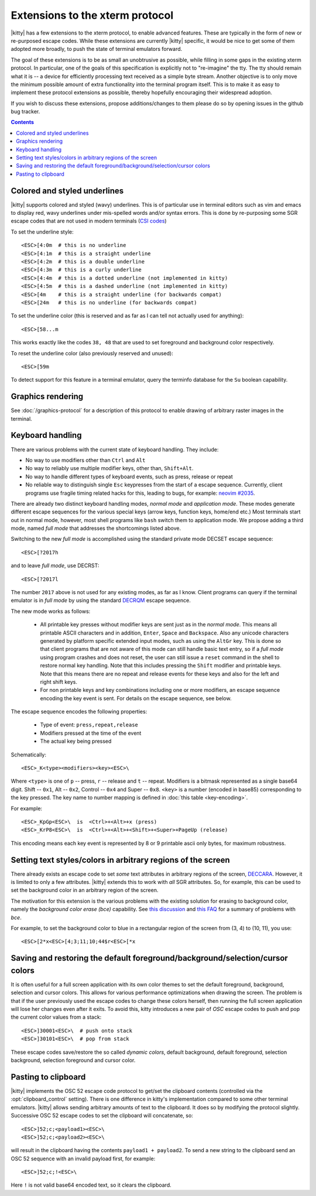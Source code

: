 Extensions to the xterm protocol
===================================

|kitty| has a few extensions to the xterm protocol, to enable advanced features.
These are typically in the form of new or re-purposed escape codes. While these
extensions are currently |kitty| specific, it would be nice to get some of them
adopted more broadly, to push the state of terminal emulators forward.

The goal of these extensions is to be as small an unobtrusive as possible,
while filling in some gaps in the existing xterm protocol. In particular, one
of the goals of this specification is explicitly not to "re-imagine" the tty.
The tty should remain what it is -- a device for efficiently processing text
received as a simple byte stream. Another objective is to only move the minimum
possible amount of extra functionality into the terminal program itself. This
is to make it as easy to implement these protocol extensions as possible,
thereby hopefully encouraging their widespread adoption.

If you wish to discuss these extensions, propose additions/changes to them
please do so by opening issues in the github bug tracker.

.. contents::

Colored and styled underlines
-------------------------------

|kitty| supports colored and styled (wavy) underlines. This is of particular
use in terminal editors such as vim and emacs to display red, wavy underlines
under mis-spelled words and/or syntax errors. This is done by re-purposing some
SGR escape codes that are not used in modern terminals (`CSI codes
<https://en.wikipedia.org/wiki/ANSI_escape_code#CSI_sequences>`_)

To set the underline style::

    <ESC>[4:0m  # this is no underline
    <ESC>[4:1m  # this is a straight underline
    <ESC>[4:2m  # this is a double underline
    <ESC>[4:3m  # this is a curly underline
    <ESC>[4:4m  # this is a dotted underline (not implemented in kitty)
    <ESC>[4:5m  # this is a dashed underline (not implemented in kitty)
    <ESC>[4m    # this is a straight underline (for backwards compat)
    <ESC>[24m   # this is no underline (for backwards compat)

To set the underline color (this is reserved and as far as I can tell not actually used for anything)::

    <ESC>[58...m

This works exactly like the codes ``38, 48`` that are used to set foreground and
background color respectively.

To reset the underline color (also previously reserved and unused)::

    <ESC>[59m

To detect support for this feature in a terminal emulator, query the terminfo database
for the ``Su`` boolean capability.

Graphics rendering
---------------------

See :doc:`/graphics-protocol` for a description
of this protocol to enable drawing of arbitrary raster images in the terminal.


.. _extended-key-protocol:

Keyboard handling
-------------------

There are various problems with the current state of keyboard handling. They
include:

* No way to use modifiers other than ``Ctrl`` and ``Alt``

* No way to reliably use multiple modifier keys, other than, ``Shift+Alt``.

* No way to handle different types of keyboard events, such as press, release or repeat

* No reliable way to distinguish single ``Esc`` keypresses from the start of a
  escape sequence. Currently, client programs use fragile timing related hacks
  for this, leading to bugs, for example:
  `neovim #2035 <https://github.com/neovim/neovim/issues/2035>`_.

There are already two distinct keyboard handling modes, *normal mode* and
*application mode*. These modes generate different escape sequences for the
various special keys (arrow keys, function keys, home/end etc.) Most terminals
start out in normal mode, however, most shell programs like ``bash`` switch them to
application mode. We propose adding a third mode, named *full mode* that addresses
the shortcomings listed above.

Switching to the new *full mode* is accomplished using the standard private
mode DECSET escape sequence::

    <ESC>[?2017h

and to leave *full mode*, use DECRST::

    <ESC>[?2017l

The number ``2017`` above is not used for any existing modes, as far as I know.
Client programs can query if the terminal emulator is in *full mode* by using
the standard `DECRQM <https://vt100.net/docs/vt510-rm/DECRQM.html>`_ escape sequence.

The new mode works as follows:

  * All printable key presses without modifier keys are sent just as in the
    *normal mode*. This means all printable ASCII characters and in addition,
    ``Enter``, ``Space`` and ``Backspace``. Also any unicode characters generated by
    platform specific extended input modes, such as using the ``AltGr`` key. This
    is done so that client programs that are not aware of this mode can still
    handle basic text entry, so if a *full mode* using program crashes and does
    not reset, the user can still issue a ``reset`` command in the shell to restore
    normal key handling. Note that this includes pressing the ``Shift`` modifier
    and printable keys. Note that this means there are no repeat and release
    events for these keys and also for the left and right shift keys.

  * For non printable keys and key combinations including one or more modifiers,
    an escape sequence encoding the key event is sent. For details on the
    escape sequence, see below.

The escape sequence encodes the following properties:

  * Type of event: ``press,repeat,release``
  * Modifiers pressed at the time of the event
  * The actual key being pressed

Schematically::

    <ESC>_K<type><modifiers><key><ESC>\

Where ``<type>`` is one of ``p`` -- press, ``r`` -- release and ``t`` -- repeat.
Modifiers is a bitmask represented as a single base64 digit.  Shift -- ``0x1``,
Alt -- ``0x2``, Control -- ``0x4`` and Super -- ``0x8``.  ``<key>`` is a number
(encoded in base85) corresponding to the key pressed. The key name to number
mapping is defined in :doc:`this table <key-encoding>`.

For example::

    <ESC>_KpGp<ESC>\  is  <Ctrl>+<Alt>+x (press)
    <ESC>_KrP8<ESC>\  is  <Ctrl>+<Alt>+<Shift>+<Super>+PageUp (release)

This encoding means each key event is represented by 8 or 9 printable ascii
only bytes, for maximum robustness.


.. _ext_styles:

Setting text styles/colors in arbitrary regions of the screen
------------------------------------------------------------------

There already exists an escape code to set *some* text attributes in arbitrary
regions of the screen, `DECCARA
<https://vt100.net/docs/vt510-rm/DECCARA.html>`_.  However, it is limited to
only a few attributes. |kitty| extends this to work with *all* SGR attributes.
So, for example, this can be used to set the background color in an arbitrary
region of the screen.

The motivation for this extension is the various problems with the existing
solution for erasing to background color, namely the *background color erase
(bce)* capability. See
`this discussion <https://github.com/kovidgoyal/kitty/issues/160#issuecomment-346470545>`_
and `this FAQ <http://invisible-island.net/ncurses/ncurses.faq.html#bce_mismatches>`_
for a summary of problems with *bce*.

For example, to set the background color to blue in a
rectangular region of the screen from (3, 4) to (10, 11), you use::

    <ESC>[2*x<ESC>[4;3;11;10;44$r<ESC>[*x


Saving and restoring the default foreground/background/selection/cursor colors
---------------------------------------------------------------------------------

It is often useful for a full screen application with its own color themes
to set the default foreground, background, selection and cursor colors. This
allows for various performance optimizations when drawing the screen. The
problem is that if the user previously used the escape codes to change these
colors herself, then running the full screen application will lose her
changes even after it exits. To avoid this, kitty introduces a new pair of
*OSC* escape codes to push and pop the current color values from a stack::

    <ESC>]30001<ESC>\  # push onto stack
    <ESC>]30101<ESC>\  # pop from stack

These escape codes save/restore the so called *dynamic colors*, default
background, default foreground, selection background, selection foreground and
cursor color.


Pasting to clipboard
----------------------

|kitty| implements the OSC 52 escape code protocol to get/set the clipboard
contents (controlled via the :opt:`clipboard_control` setting). There is one
difference in kitty's implementation compared to some other terminal emulators.
|kitty| allows sending arbitrary amounts of text to the clipboard. It does so
by modifying the protocol slightly. Successive OSC 52 escape codes to set the
clipboard will concatenate, so::

    <ESC>]52;c;<payload1><ESC>\
    <ESC>]52;c;<payload2><ESC>\

will result in the clipboard having the contents ``payload1 + payload2``. To
send a new string to the clipboard send an OSC 52 sequence with an invalid payload
first, for example::

    <ESC>]52;c;!<ESC>\

Here ``!`` is not valid base64 encoded text, so it clears the clipboard.

